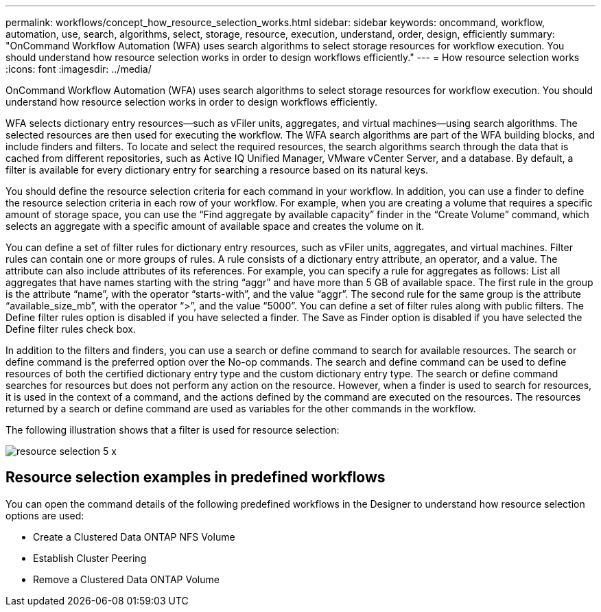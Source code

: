 ---
permalink: workflows/concept_how_resource_selection_works.html
sidebar: sidebar
keywords: oncommand, workflow, automation, use, search, algorithms, select, storage, resource, execution, understand, order, design, efficiently
summary: "OnCommand Workflow Automation (WFA) uses search algorithms to select storage resources for workflow execution. You should understand how resource selection works in order to design workflows efficiently."
---
= How resource selection works
:icons: font
:imagesdir: ../media/

[.lead]
OnCommand Workflow Automation (WFA) uses search algorithms to select storage resources for workflow execution. You should understand how resource selection works in order to design workflows efficiently.

WFA selects dictionary entry resources--such as vFiler units, aggregates, and virtual machines--using search algorithms. The selected resources are then used for executing the workflow. The WFA search algorithms are part of the WFA building blocks, and include finders and filters. To locate and select the required resources, the search algorithms search through the data that is cached from different repositories, such as Active IQ Unified Manager, VMware vCenter Server, and a database. By default, a filter is available for every dictionary entry for searching a resource based on its natural keys.

You should define the resource selection criteria for each command in your workflow. In addition, you can use a finder to define the resource selection criteria in each row of your workflow. For example, when you are creating a volume that requires a specific amount of storage space, you can use the "`Find aggregate by available capacity`" finder in the "`Create Volume`" command, which selects an aggregate with a specific amount of available space and creates the volume on it.

You can define a set of filter rules for dictionary entry resources, such as vFiler units, aggregates, and virtual machines. Filter rules can contain one or more groups of rules. A rule consists of a dictionary entry attribute, an operator, and a value. The attribute can also include attributes of its references. For example, you can specify a rule for aggregates as follows: List all aggregates that have names starting with the string "`aggr`" and have more than 5 GB of available space. The first rule in the group is the attribute "`name`", with the operator "`starts-with`", and the value "`aggr`". The second rule for the same group is the attribute "`available_size_mb`", with the operator "`>`", and the value "`5000`". You can define a set of filter rules along with public filters. The Define filter rules option is disabled if you have selected a finder. The Save as Finder option is disabled if you have selected the Define filter rules check box.

In addition to the filters and finders, you can use a search or define command to search for available resources. The search or define command is the preferred option over the No-op commands. The search and define command can be used to define resources of both the certified dictionary entry type and the custom dictionary entry type. The search or define command searches for resources but does not perform any action on the resource. However, when a finder is used to search for resources, it is used in the context of a command, and the actions defined by the command are executed on the resources. The resources returned by a search or define command are used as variables for the other commands in the workflow.

The following illustration shows that a filter is used for resource selection:

image::../media/resource_selection_5_x.png[]

== Resource selection examples in predefined workflows

You can open the command details of the following predefined workflows in the Designer to understand how resource selection options are used:

* Create a Clustered Data ONTAP NFS Volume
* Establish Cluster Peering
* Remove a Clustered Data ONTAP Volume
